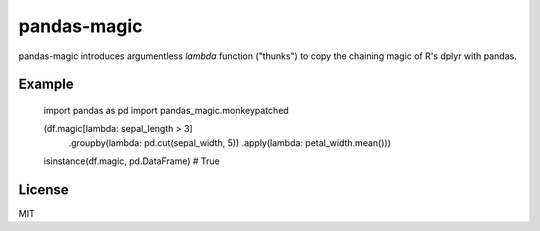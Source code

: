 pandas-magic
############

pandas-magic introduces argumentless `lambda` function ("thunks") to copy the chaining magic of R's dplyr with pandas.

Example
-------

    import pandas as pd
    import pandas_magic.monkeypatched

    (df.magic[lambda: sepal_length > 3]
             .groupby(lambda: pd.cut(sepal_width, 5))
             .apply(lambda: petal_width.mean()))

    isinstance(df.magic, pd.DataFrame) # True

License
-------

MIT
